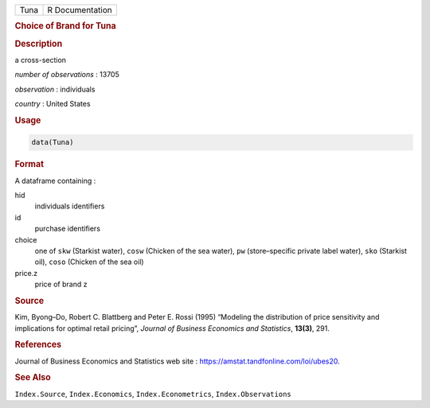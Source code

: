 .. container::

   ==== ===============
   Tuna R Documentation
   ==== ===============

   .. rubric:: Choice of Brand for Tuna
      :name: Tuna

   .. rubric:: Description
      :name: description

   a cross-section

   *number of observations* : 13705

   *observation* : individuals

   *country* : United States

   .. rubric:: Usage
      :name: usage

   .. code:: R

      data(Tuna)

   .. rubric:: Format
      :name: format

   A dataframe containing :

   hid
      individuals identifiers

   id
      purchase identifiers

   choice
      one of ``skw`` (Starkist water), ``cosw`` (Chicken of the sea
      water), ``pw`` (store–specific private label water), ``sko``
      (Starkist oil), ``coso`` (Chicken of the sea oil)

   price.z
      price of brand z

   .. rubric:: Source
      :name: source

   Kim, Byong–Do, Robert C. Blattberg and Peter E. Rossi (1995)
   “Modeling the distribution of price sensitivity and implications for
   optimal retail pricing”, *Journal of Business Economics and
   Statistics*, **13(3)**, 291.

   .. rubric:: References
      :name: references

   Journal of Business Economics and Statistics web site :
   https://amstat.tandfonline.com/loi/ubes20.

   .. rubric:: See Also
      :name: see-also

   ``Index.Source``, ``Index.Economics``, ``Index.Econometrics``,
   ``Index.Observations``
